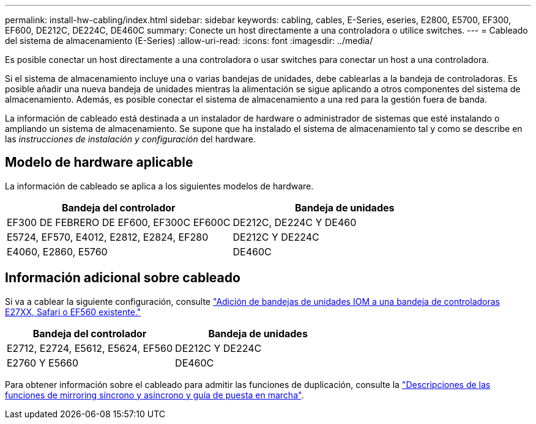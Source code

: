 ---
permalink: install-hw-cabling/index.html 
sidebar: sidebar 
keywords: cabling, cables, E-Series, eseries, E2800, E5700, EF300, EF600, DE212C, DE224C, DE460C 
summary: Conecte un host directamente a una controladora o utilice switches. 
---
= Cableado del sistema de almacenamiento (E-Series)
:allow-uri-read: 
:icons: font
:imagesdir: ../media/


[role="lead"]
Es posible conectar un host directamente a una controladora o usar switches para conectar un host a una controladora.

Si el sistema de almacenamiento incluye una o varias bandejas de unidades, debe cablearlas a la bandeja de controladoras. Es posible añadir una nueva bandeja de unidades mientras la alimentación se sigue aplicando a otros componentes del sistema de almacenamiento. Además, es posible conectar el sistema de almacenamiento a una red para la gestión fuera de banda.

La información de cableado está destinada a un instalador de hardware o administrador de sistemas que esté instalando o ampliando un sistema de almacenamiento. Se supone que ha instalado el sistema de almacenamiento tal y como se describe en las _instrucciones de instalación y configuración_ del hardware.



== Modelo de hardware aplicable

La información de cableado se aplica a los siguientes modelos de hardware.

|===
| *Bandeja del controlador* | *Bandeja de unidades* 


 a| 
EF300 DE FEBRERO DE EF600, EF300C EF600C
 a| 
DE212C, DE224C Y DE460



 a| 
E5724, EF570, E4012, E2812, E2824, EF280
 a| 
DE212C Y DE224C



 a| 
E4060, E2860, E5760
 a| 
DE460C

|===


== Información adicional sobre cableado

Si va a cablear la siguiente configuración, consulte https://mysupport.netapp.com/ecm/ecm_download_file/ECMLP2859057["Adición de bandejas de unidades IOM a una bandeja de controladoras E27XX, Safari o EF560 existente."^]

|===
| *Bandeja del controlador* | *Bandeja de unidades* 


 a| 
E2712, E2724, E5612, E5624, EF560
 a| 
DE212C Y DE224C



 a| 
E2760 Y E5660
 a| 
DE460C

|===
Para obtener información sobre el cableado para admitir las funciones de duplicación, consulte la https://www.netapp.com/pdf.html?item=/media/17133-tr4656pdf.pdf["Descripciones de las funciones de mirroring síncrono y asíncrono y guía de puesta en marcha"^].
